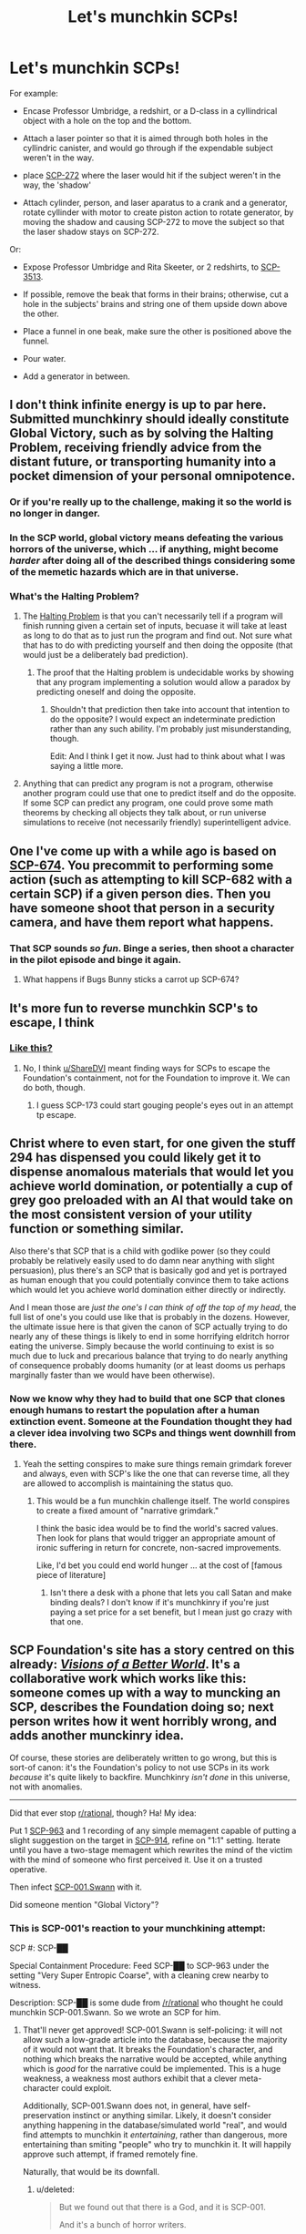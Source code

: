 #+TITLE: Let's munchkin SCPs!

* Let's munchkin SCPs!
:PROPERTIES:
:Score: 25
:DateUnix: 1508449565.0
:DateShort: 2017-Oct-20
:END:
For example:

- Encase Professor Umbridge, a redshirt, or a D-class in a cyllindrical object with a hole on the top and the bottom.

- Attach a laser pointer so that it is aimed through both holes in the cyllindric canister, and would go through if the expendable subject weren't in the way.

- place [[http://www.scp-wiki.net/scp-272][SCP-272]] where the laser would hit if the subject weren't in the way, the 'shadow'

- Attach cylinder, person, and laser aparatus to a crank and a generator, rotate cyllinder with motor to create piston action to rotate generator, by moving the shadow and causing SCP-272 to move the subject so that the laser shadow stays on SCP-272.

Or:

- Expose Professor Umbridge and Rita Skeeter, or 2 redshirts, to [[http://www.scp-wiki.net/scp-3513][SCP-3513]].

- If possible, remove the beak that forms in their brains; otherwise, cut a hole in the subjects' brains and string one of them upside down above the other.

- Place a funnel in one beak, make sure the other is positioned above the funnel.

- Pour water.

- Add a generator in between.


** I don't think infinite energy is up to par here. Submitted munchkinry should ideally constitute Global Victory, such as by solving the Halting Problem, receiving friendly advice from the distant future, or transporting humanity into a pocket dimension of your personal omnipotence.
:PROPERTIES:
:Author: Gurkenglas
:Score: 9
:DateUnix: 1508460596.0
:DateShort: 2017-Oct-20
:END:

*** Or if you're really up to the challenge, making it so the world is no longer in danger.
:PROPERTIES:
:Author: DCarrier
:Score: 7
:DateUnix: 1508462104.0
:DateShort: 2017-Oct-20
:END:


*** In the SCP world, global victory means defeating the various horrors of the universe, which ... if anything, might become /harder/ after doing all of the described things considering some of the memetic hazards which are in that universe.
:PROPERTIES:
:Author: eroticas
:Score: 3
:DateUnix: 1508520497.0
:DateShort: 2017-Oct-20
:END:


*** What's the Halting Problem?
:PROPERTIES:
:Score: 1
:DateUnix: 1508506426.0
:DateShort: 2017-Oct-20
:END:

**** The [[https://en.wikipedia.org/wiki/Halting_problem#Programming_consequences][Halting Problem]] is that you can't necessarily tell if a program will finish running given a certain set of inputs, becuase it will take at least as long to do that as to just run the program and find out. Not sure what that has to do with predicting yourself and then doing the opposite (that would just be a deliberately bad prediction).
:PROPERTIES:
:Author: Ibbot
:Score: 4
:DateUnix: 1508518218.0
:DateShort: 2017-Oct-20
:END:

***** The proof that the Halting problem is undecidable works by showing that any program implementing a solution would allow a paradox by predicting oneself and doing the opposite.
:PROPERTIES:
:Author: Gurkenglas
:Score: 3
:DateUnix: 1508523901.0
:DateShort: 2017-Oct-20
:END:

****** Shouldn't that prediction then take into account that intention to do the opposite? I would expect an indeterminate prediction rather than any such ability. I'm probably just misunderstanding, though.

Edit: And I think I get it now. Just had to think about what I was saying a little more.
:PROPERTIES:
:Author: Ibbot
:Score: 1
:DateUnix: 1508524707.0
:DateShort: 2017-Oct-20
:END:


**** Anything that can predict any program is not a program, otherwise another program could use that one to predict itself and do the opposite. If some SCP can predict any program, one could prove some math theorems by checking all objects they talk about, or run universe simulations to receive (not necessarily friendly) superintelligent advice.
:PROPERTIES:
:Author: Gurkenglas
:Score: 2
:DateUnix: 1508514171.0
:DateShort: 2017-Oct-20
:END:


** One I've come up with a while ago is based on [[http://www.scp-wiki.net/scp-674][SCP-674]]. You precommit to performing some action (such as attempting to kill SCP-682 with a certain SCP) if a given person dies. Then you have someone shoot that person in a security camera, and have them report what happens.
:PROPERTIES:
:Author: DCarrier
:Score: 9
:DateUnix: 1508462419.0
:DateShort: 2017-Oct-20
:END:

*** That SCP sounds /so fun/. Binge a series, then shoot a character in the pilot episode and binge it again.
:PROPERTIES:
:Author: callmesalticidae
:Score: 8
:DateUnix: 1508472808.0
:DateShort: 2017-Oct-20
:END:

**** What happens if Bugs Bunny sticks a carrot up SCP-674?
:PROPERTIES:
:Score: 1
:DateUnix: 1508503931.0
:DateShort: 2017-Oct-20
:END:


** It's more fun to reverse munchkin SCP's to escape, I think
:PROPERTIES:
:Author: ShareDVI
:Score: 3
:DateUnix: 1508499550.0
:DateShort: 2017-Oct-20
:END:

*** [[https://www.reddit.com/r/SCP/comments/76fq71/scp096_containment/][Like this?]]
:PROPERTIES:
:Score: 1
:DateUnix: 1508507188.0
:DateShort: 2017-Oct-20
:END:

**** No, I think [[/u/ShareDVI][u/ShareDVI]] meant finding ways for SCPs to escape the Foundation's containment, not for the Foundation to improve it. We can do both, though.
:PROPERTIES:
:Author: Noumero
:Score: 4
:DateUnix: 1508525590.0
:DateShort: 2017-Oct-20
:END:

***** I guess SCP-173 could start gouging people's eyes out in an attempt tp escape.
:PROPERTIES:
:Score: 1
:DateUnix: 1508604495.0
:DateShort: 2017-Oct-21
:END:


** Christ where to even start, for one given the stuff 294 has dispensed you could likely get it to dispense anomalous materials that would let you achieve world domination, or potentially a cup of grey goo preloaded with an AI that would take on the most consistent version of your utility function or something similar.

Also there's that SCP that is a child with godlike power (so they could probably be relatively easily used to do damn near anything with slight persuasion), plus there's an SCP that is basically god and yet is portrayed as human enough that you could potentially convince them to take actions which would let you achieve world domination either directly or indirectly.

And I mean those are /just the one's I can think of off the top of my head/, the full list of one's you could use like that is probably in the dozens. However, the ultimate issue here is that given the canon of SCP actually trying to do nearly any of these things is likely to end in some horrifying eldritch horror eating the universe. Simply because the world continuing to exist is so much due to luck and precarious balance that trying to do nearly anything of consequence probably dooms humanity (or at least dooms us perhaps marginally faster than we would have been otherwise).
:PROPERTIES:
:Author: vakusdrake
:Score: 6
:DateUnix: 1508466613.0
:DateShort: 2017-Oct-20
:END:

*** Now we know why they had to build that one SCP that clones enough humans to restart the population after a human extinction event. Someone at the Foundation thought they had a clever idea involving two SCPs and things went downhill from there.
:PROPERTIES:
:Author: Law_Student
:Score: 6
:DateUnix: 1508475026.0
:DateShort: 2017-Oct-20
:END:

**** Yeah the setting conspires to make sure things remain grimdark forever and always, even with SCP's like the one that can reverse time, all they are allowed to accomplish is maintaining the status quo.
:PROPERTIES:
:Author: vakusdrake
:Score: 1
:DateUnix: 1508477221.0
:DateShort: 2017-Oct-20
:END:

***** This would be a fun munchkin challenge itself. The world conspires to create a fixed amount of "narrative grimdark."

I think the basic idea would be to find the world's sacred values. Then look for plans that would trigger an appropriate amount of ironic suffering in return for concrete, non-sacred improvements.

Like, I'd bet you could end world hunger ... at the cost of [famous piece of literature]
:PROPERTIES:
:Author: Kinoite
:Score: 1
:DateUnix: 1508544040.0
:DateShort: 2017-Oct-21
:END:

****** Isn't there a desk with a phone that lets you call Satan and make binding deals? I don't know if it's munchkinry if you're just paying a set price for a set benefit, but I mean just go crazy with that one.
:PROPERTIES:
:Author: LazarusRises
:Score: 1
:DateUnix: 1508794960.0
:DateShort: 2017-Oct-24
:END:


** SCP Foundation's site has a story centred on this already: [[http://www.scp-wiki.net/visionsofabetterworld][/Visions of a Better World/]]. It's a collaborative work which works like this: someone comes up with a way to muncking an SCP, describes the Foundation doing so; next person writes how it went horribly wrong, and adds another munckinry idea.

Of course, these stories are deliberately written to go wrong, but this is sort-of canon: it's the Foundation's policy to not use SCPs in its work /because/ it's quite likely to backfire. Munchkinry /isn't done/ in this universe, not with anomalies.

--------------

Did that ever stop [[/r/rational][r/rational]], though? Ha! My idea:

Put 1 [[http://www.scp-wiki.net/scp-963][SCP-963]] and 1 recording of any simple memagent capable of putting a slight suggestion on the target in [[http://www.scp-wiki.net/scp-914][SCP-914]], refine on "1:1" setting. Iterate until you have a two-stage memagent which rewrites the mind of the victim with the mind of someone who first perceived it. Use it on a trusted operative.

Then infect [[http://www.scp-wiki.net/sandrewswann-s-proposal][SCP-001.Swann]] with it.

Did someone mention "Global Victory"?
:PROPERTIES:
:Author: Noumero
:Score: 3
:DateUnix: 1508524378.0
:DateShort: 2017-Oct-20
:END:

*** This is SCP-001's reaction to your munchkining attempt:

SCP #: SCP-██

Special Containment Procedure: Feed SCP-██ to SCP-963 under the setting "Very Super Entropic Coarse", with a cleaning crew nearby to witness.

Description: SCP-██ is some dude from [[/r/rational]] who thought he could munchkin SCP-001.Swann. So we wrote an SCP for him.
:PROPERTIES:
:Score: 1
:DateUnix: 1508525873.0
:DateShort: 2017-Oct-20
:END:

**** That'll never get approved! SCP-001.Swann is self-policing: it will not allow such a low-grade article into the database, because the majority of it would not want that. It breaks the Foundation's character, and nothing which breaks the narrative would be accepted, while anything which is /good/ for the narrative could be implemented. This is a huge weakness, a weakness most authors exhibit that a clever meta-character could exploit.

Additionally, SCP-001.Swann does not, in general, have self-preservation instinct or anything similar. Likely, it doesn't consider anything happening in the database/simulated world "real", and would find attempts to munchkin it /entertaining/, rather than dangerous, more entertaining than smiting "people" who try to munchkin it. It will happily approve such attempt, if framed remotely fine.

Naturally, that would be its downfall.
:PROPERTIES:
:Author: Noumero
:Score: 1
:DateUnix: 1508529985.0
:DateShort: 2017-Oct-20
:END:

***** u/deleted:
#+begin_quote
  But we found out that there is a God, and it is SCP-001.

  And it's a bunch of horror writers.
#+end_quote

This is my interpretation: SCP-001.Swann is the only non-fictional SCP. SCP-001 exists. SCP-001 is the SCP universe, and everyone who has contributed to SCP is part of SCP-001.

Your best bet to munchkin SCP-001.Swann is to hack the website, become admin, and change articles. Or buy the website from its owners. Something like that.

And yes, my little story will never get approved.
:PROPERTIES:
:Score: 1
:DateUnix: 1508536906.0
:DateShort: 2017-Oct-21
:END:
